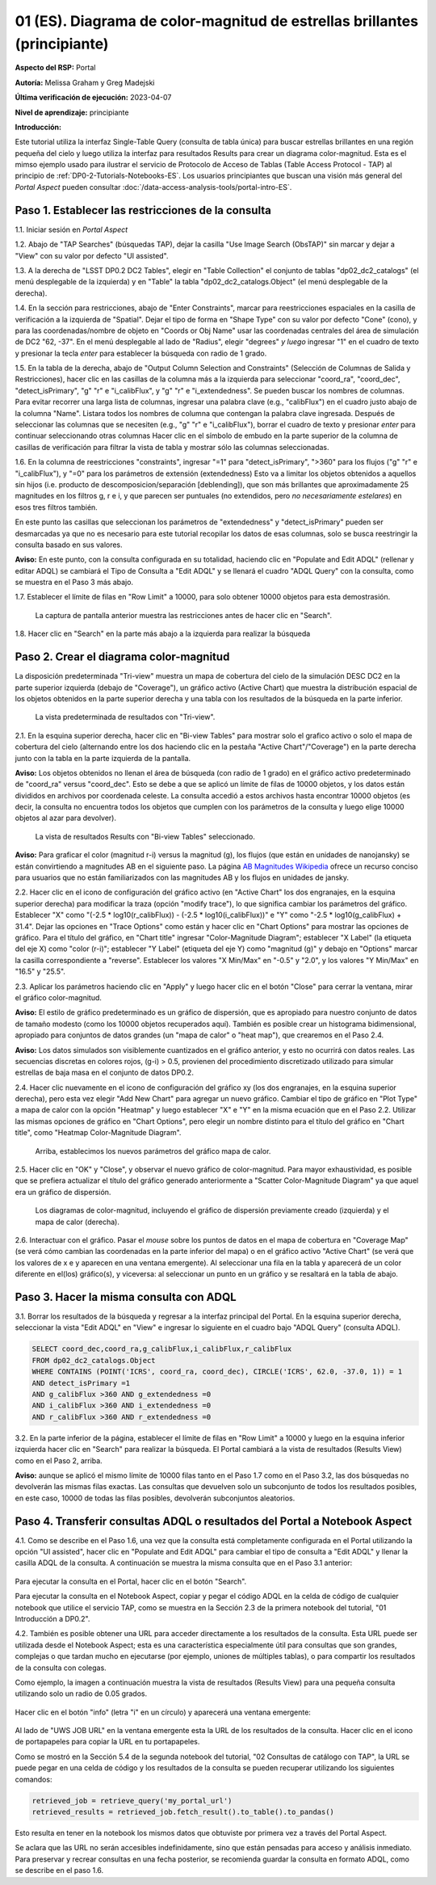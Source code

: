 .. Revisar el README para obtener instrucciones sobre cómo contribuir.
.. Revisar la guía de estilo para mantener un enfoque consistente en la documentación.
.. Los objetos estáticos, como las figuras, deben almacenarse en el directorio _static. Revisar _static/README para obtener instrucciones sobre cómo contribuir.
.. No eliminar los comentarios que describen cada sección. Se incluyen para brindar orientación a los colaboradores.
.. No eliminar otro contenido proporcionado en las plantillas, como por ejemplo una sección. En su lugar, comentar el contenido y agregar comentarios para explicar la situación. Por ejemplo:
  - Si no se necesita una sección dentro de la plantilla, comentar el título de la sección y la referencia de la etiqueta. No eliminar el título de sección esperado, la referencia ni los comentarios relacionados proporcionados por la plantilla.
  - Si un archivo no puede incluir un título (rodeado por ampersands (#)), comentar el título desde la plantilla e incluir un comentario explicando por qué se implementa esto (además de aplicar la directiva ``title``).

.. Esta es la etiqueta que se puede utilizar para hacer referencia cruzada a este archivo.
.. El formato recomendado para todas las etiquetas es "Nombre del Directorio"-"Nombre del Título" -- Los espacios deben reemplazarse por guiones.
.. _Tutorials-Examples-DP0-2-Portal-Beginner-ES:
.. Cada sección debe incluir una etiqueta para hacer referencia cruzada a una área específica.
.. El formato recomendado para todas las etiquetas es "Nombre del Título"-"Nombre de la Sección" -- Los espacios deben reemplazarse por guiones.
.. Para hacer referencia a una etiqueta que no está asociada con un objeto reST, como un título o una figura, se debe incluir el enlace y el título explícito utilizando la sintaxis :ref:`texto del enlace <nombre-de-la-etiqueta>`.
.. Una advertencia alertará sobre etiquetas idénticas durante el proceso de verificación de enlaces.

.. Review the README on instructions to contribute.
.. Review the style guide to keep a consistent approach to the documentation.
.. Static objects, such as figures, should be stored in the _static directory. Review the _static/README on instructions to contribute.
.. Do not remove the comments that describe each section. They are included to provide guidance to contributors.
.. Do not remove other content provided in the templates, such as a section. Instead, comment out the content and include comments to explain the situation. For example:
	- If a section within the template is not needed, comment out the section title and label reference. Do not delete the expected section title, reference or related comments provided from the template.
    - If a file cannot include a title (surrounded by ampersands (#)), comment out the title from the template and include a comment explaining why this is implemented (in addition to applying the ``title`` directive).

.. This is the label that can be used for cross referencing this file.
.. Recommended title label format is "Directory Name"-"Title Name" -- Spaces should be replaced by hyphens.
.. _Tutorials-Examples-DP0-2-Portal-Beginner:
.. Each section should include a label for cross referencing to a given area.
.. Recommended format for all labels is "Title Name"-"Section Name" -- Spaces should be replaced by hyphens.
.. To reference a label that isn't associated with an reST object such as a title or figure, you must include the link and explicit title using the syntax :ref:`link text <label-name>`.
.. A warning will alert you of identical labels during the linkcheck process.

##########################################################################
01 (ES). Diagrama de color-magnitud de estrellas brillantes (principiante)
##########################################################################

.. 01. Bright Stars !!!Color-Magnitude!!!{Melissa tradujo magnitud-color y no color-magnitud} Diagram (beginner)

.. Esta sección debería ofrecer una descripción breve y de alto nivel de la página.
.. This section should provide a brief, top-level description of the page.

**Aspecto del RSP:** Portal

.. **RSP Aspect:** Portal

**Autoría:** Melissa Graham y Greg Madejski

.. **Contact authors:** Melissa Graham and Greg Madejski

**Última verificación de ejecución:** 2023-04-07

.. **Last verified to run:** 2023-04-07

**Nivel de aprendizaje:** principiante

.. **!!!Targeted!!! learning level:** beginner

**Introducción:**

.. **Introduction:**

Este tutorial utiliza la interfaz Single-Table Query (consulta de tabla única) para buscar estrellas brillantes en una región pequeña del cielo
y luego utiliza la interfaz para resultados Results para crear un diagrama color-magnitud.
Esta es el mimso ejemplo usado para ilustrar el servicio de Protocolo de Acceso de Tablas (Table Access Protocol - TAP) al principio de :ref:`DP0-2-Tutorials-Notebooks-ES`.
Los usuarios principiantes que buscan una visión más general del *Portal Aspect* pueden consultar :doc:`/data-access-analysis-tools/portal-intro-ES`.

.. This tutorial uses the !!!Single-Table Query interface!!! to search for bright stars in a small region of sky,
   and then uses the !!!Results interface!!! to create a color-magnitude diagram.
   This is the same demonstration used to illustrate the Table Access Protocol (TAP) service in the first of the !!!:ref:`DP0-2-Tutorials-Notebooks`!!!{debería referenciar a versión español}
   Beginner-level users looking for a more general overview of the Portal Aspect should refer to this !!!:doc:`/data-access-analysis-tools/portal-intro`!!!
 
.. _DP0-2-Portal-Beginner-ES-Step-1:

Paso 1. Establecer las restricciones de la consulta
===================================================

.. Step 1. Set the !!!query constraints!!!
.. =================================


1.1. Iniciar sesión en *Portal Aspect*

.. 1.1. Log in to the !!!Portal Aspect!!!.
.. No se bien cómo traducir "Portal Aspect"

1.2. Abajo de "TAP Searches" (búsquedas TAP), dejar la casilla "Use Image Search (ObsTAP)" sin marcar y dejar a "View" con su valor por defecto "UI assisted".

.. 1.2. Under "TAP Searches", leave the "Use Image Search (ObsTAP)" box unchecked, and leave "View" at its default "UI assisted".

1.3. A la derecha de "LSST DP0.2 DC2 Tables", elegir en "Table Collection" el conjunto de tablas "dp02_dc2_catalogs" (el menú desplegable de la izquierda) y en "Table" la tabla "dp02_dc2_catalogs.Object" (el menú desplegable de la derecha).

.. 1.3. Next to "LSST DP0.2 DC2 Tables", choose the !!!Table Collection!!! to be "dp02_dc2_catalogs" (left drop-down menu) and the Table to be "dp02_dc2_catalogs.Object" (right drop-down menu).
.. Acá se usa "Table Colection" para identificar el menu desplegable pero también indicando que se esta eligiendo dentro de la colección de tablas, por eso agrego "el congunto de tablas" a la traducción

1.4. En la sección para restricciones, abajo de "Enter Constraints", marcar para reestricciones espaciales en la casilla de verificación a la izquierda de "Spatial".
Dejar el tipo de forma en "Shape Type" con su valor por defecto "Cone" (cono), y para las coordenadas/nombre de objeto en "Coords or Obj Name" usar las coordenadas centrales del área de simulación de DC2 "62, -37".
En el menú desplegable al lado de "Radius", elegir "degrees" *y luego* ingresar "1" en el cuadro de texto y presionar la tecla *enter* para establecer la búsqueda con radio de 1 grado.

.. 1.4. Under "Enter Constraints", select the box to the left of "Spatial".
   Leave the "Shape Type" as the default "Cone", and for "Coords or Obj Name" use the central coordinates of the DC2 simulation area "62, -37".
   Next to "Radius", from the drop down menu choose "degrees" *and then* enter "1" in the box and press !!!enter!!!{quizás traducir como <tecla "entrar">?} to set the search radius to 1 degree.

1.5. En la tabla de la derecha, abajo de "Output Column Selection and Constraints" (Selección de Columnas de Salida y Restricciones), hacer clic en las casillas de la columna más a la izquierda para seleccionar "coord_ra", "coord_dec", "detect_isPrimary", "g" "r" e "i_calibFlux", y "g" "r" e "i_extendedness". Se pueden buscar los nombres de columnas. Para evitar recorrer una larga lista de columnas, 
ingresar una palabra clave (e.g., "calibFlux") en el cuadro justo abajo de la columna "Name". Listara todos los nombres de columna que contengan la palabra clave ingresada. 
Después de seleccionar las columnas que se necesiten (e.g., "g" "r" e "i_calibFlux"), borrar el cuadro de texto y presionar *enter* para continuar seleccionando otras columnas
Hacer clic en el símbolo de embudo en la parte superior de la columna de casillas de verificación para filtrar la vista de tabla y mostrar sólo las columnas seleccionadas.

.. 1.5. In the table at right, under "Output Column Selection and Constraints", click the box in the left-most column to select "coord_ra", "coord_dec", "detect_isPrimary", "g" "r" and "i_calibFlux", and "g" "r" and "i_extendedness". Column names are searchable. To avoid !!!scrolling!!! a long column list, 
   enter a keyword (e.g., "calibFlux") in the box right below the "Name" column. It will list all the column names containing the given keyword. 
   After selecting the needed columns (e.g., "g" "r" and "i_calibFlux"), clear the box and hit the return key to continue selecting other columns. 
   Click on the funnel symbol at the top of the checkbox column to filter the table view to show selected columns only.

1.6. En la columna de reestricciones "constraints", ingresar "=1" para "detect_isPrimary", ">360" para los flujos ("g" "r" e "i_calibFlux"), y "=0" para los parámetros de extensión (extendedness)
Esto va a limitar los objetos obtenidos a aquellos sin hijos (i.e. producto de descomposicion/separación [deblending]), que son más brillantes que aproximadamente 25 magnitudes
en los filtros g, r e i, y que parecen ser puntuales (no extendidos, pero *no necesariamente estelares*) en esos tres filtros también.

.. 1.6. In the "constraints" column, enter "=1" for the "detect_isPrimary", ">360" for the fluxes, and "=0" for the !!!extendedness!!! parameters.
   This will limit the objects returned to those !!!with no children!!! (i.e., the products of !!!deblending!!!), which are brighter than about 25th magnitude
   in the g, r, and i filters, and which appear to be !!!point-like!!! (not extended, but *not necessarily stellar*) in those three filters as well.
.. No se cómo se traduce "extendedness" en el contexto de astronomía
.. No estoy seguro en "... limitar los objetos obtenidos a aquellos sin hijos..." si es correcta la traducción de "with no children" en contexto de astronomía
.. No estoy seguro de cómo se traduce "deblending"
.. No estoy seguro de "point-like" lo traduzco como puntual

En este punto las casillas que seleccionan los parámetros de "extendedness" y "detect_isPrimary" pueden ser desmarcadas ya que
no es necesario para este tutorial recopilar los datos de esas columnas, solo se busca reestringir la consulta basado en sus valores.

.. At this point the boxes selecting the "extendedness" and "detect_isPrimary" parameters can be unchecked, because
   it is not necessary for this tutorial to actually retrieve the data in those columns, only to constrain the query based on their values.

**Aviso:** En este punto, con la consulta configurada en su totalidad, haciendo clic en "Populate and Edit ADQL" (rellenar y editar ADQL) se cambiará el Tipo de Consulta a "Edit ADQL" y se llenará el cuadro "ADQL Query" con la consulta, como se muestra en el Paso 3 más abajo.

.. **Notice:** At this point, with the query all set up, clicking !!!"Populate and Edit ADQL"!!! will switch the Query Type to "Edit ADQL" and populate the ADQL query box, as shown in Step 3 below.

1.7. Establecer el límite de filas en "Row Limit" a 10000, para solo obtener 10000 objetos para esta demostrasión.

.. 1.7. Set the !!!"Row Limit"!!! to 10000, to only retrieve 10000 objects for this demonstration.

.. figure:: /_static/portal_tut01_step01.png
	:name: portal_tut01_step01
	:alt: Una captura de pantalla que muestra cómo ingresar criterios de búsqueda en la sección Portal.
	  El portal es una forma conveniente de consultar la base de datos de Rubin a través de una interfaz gráfica de usuario sin necesidad de usar Python o *scripts* en la línea de comandos.
	  Cada fila representa una categoría separada que caracteriza los criterios de búsqueda de TAP a utilizar, incluyendo: el servicio TAP; el tipo de consulta;
	  la colección de tablas y la tabla específica a utilizar, así como las restricciones a emplear para la consulta. La búsqueda en el portal se puede realizar presionando el botón de búsqueda en la esquina inferior izquierda.

  La captura de pantalla anterior muestra las restricciones antes de hacer clic en "Search".

.. alt: A screenshot of how to input search criteria in the !!!portal aspect!!!.
        The portal is a convenient way to query the Rubin database through a graphical user interface without any python or command line scripting. 
    		Each row is a separate category characterizing the tap search criteria to be used, including: the tap service; the query type; 
        the table collection and specific table to be used and the constraints to be used for the query. The portal search can be performed by hitting the search button on the bottom left. 

   The above screenshot shows the constraints before clicking "Search".
        
1.8. Hacer clic en "Search" en la parte más abajo a la izquierda para realizar la búsqueda

.. 1.8. Clic "Search" at lower left.


.. _DP0-2-Portal-Beginner-ES-Step-2:

Paso 2. Crear el diagrama color-magnitud
==========================================

.. Step 2. Create the color-magnitude diagram
.. ==========================================

La disposición predeterminada "Tri-view" muestra un mapa de cobertura del cielo de la simulación DESC DC2 en la parte superior izquierda (debajo de "Coverage"), un gráfico activo (Active Chart) que muestra la distribución espacial de los objetos obtenidos
en la parte superior derecha y una tabla con los resultados de la búsqueda en la parte inferior.

.. The default "Tri-view" layout shows a sky !!!coverage map!!! from DESC DC2 simulation at upper left, an !!!active chart!!! showing the spatial distribution of returned 
   objects at upper right, and a table of the search results along the bottom.
.. No estoy seguro cómo se traduce "active map" en este contexto, diria interactivo pero en ese caso sería interactive chart...

.. figure:: /_static/portal_tut01_step02a.png
	:name: portal_tut01_step02a
	:alt: Una captura de pantalla de los resultados de la consulta realizada anteriormente
	
  La vista predeterminada de resultados con "Tri-view".

.. alt: A screenshot of the previous query's results.  
..
.. The default Results view with "Tri-view".
  
2.1. En la esquina superior derecha, hacer clic en "Bi-view Tables"  para mostrar solo el grafico activo o solo el mapa de cobertura del cielo (alternando entre los dos haciendo clic en la pestaña "Active Chart"/"Coverage") en la parte derecha junto con la tabla en la parte izquierda de la pantalla.

.. 2.1. In the upper right corner, click "Bi-view Tables" to show only either the !!!active chart!!! or the !!!sky coverage map!!! (switching between the two by clicking the tap "Active Chart"/"Coverage") in the right along with the table in the left of the screen.
.. No estoy seguro como se traduce "sky coverage map"


**Aviso:** Los objetos obtenidos no llenan el área de búsqueda (con radio de 1 grado) en el gráfico activo predeterminado de "coord_ra" versus "coord_dec". 
Esto se debe a que se aplicó un límite de filas de 10000 objetos, y los datos están divididos en archivos por coordenada celeste. 
La consulta accedió a estos archivos hasta encontrar 10000 objetos (es decir, la consulta no encuentra todos los objetos que cumplen con los parámetros de la consulta y luego elige 10000 objetos al azar para devolver).

.. **Notice:** The objects retrieved *do not* fill in the search area (a 1 degree radius) in the default !!!active chart!! of "coord_ra" versus "coord_dec".
    This is because a row limit of 10000 objects was applied, and the data is partitioned into files by !!!sky coordinate!!!.
    The query accessed these files until 10000 objects were found (i.e., the query *does not* find *all objects* that satisfy the query parameters and then choose 10000 random objects to return).
.. No estoy seguro de la traducción de "sky coordinate" como coordenadas celestes

.. figure:: /_static/portal_tut01_step02b.png
	:name: portal_tut01_step02b
	:alt: Esta captura de pantalla del portal se muestra después de ejecutar una búsqueda de consulta. La imagen superior muestra la densidad de las fuentes seleccionadas dentro del área de búsqueda.
	      En este caso, un círculo de radio seleccionado por el usuario centrado en la ascensión recta y declinación elegidas por el usuario.
	      El panel inferior muestra los objetos devueltos por la consulta de búsqueda en forma de tabla.	

	La vista de resultados Results con "Bi-view Tables" seleccionado.

.. alt: This screenshot of the portal after a search query is run.  The top image shows the density of selected sources within the search area. 
       In this case, a circle of radius that is selected by the user centered at the !!!right ascension!!! and declination !!!location!!! selected by the user. 
       The bottom panel displays the returned objects from the search query as a table. 
..
.. The !!!Results!!!{es el sistema de interfaz de resultados} view with "Bi-view Tables" selected.
.. No estoy seguro de la traducción "right ascension" como "ascensión recta"
.. No estoy seguro del significado de la oracion 


**Aviso:** Para graficar el color (magnitud r-i) versus la magnitud (g), los flujos (que están en unidades de nanojansky) se están convirtiendo a magnitudes AB en el siguiente paso. La página `AB Magnitudes Wikipedia <https://en.wikipedia.org/wiki/AB_magnitude>`_ ofrece un recurso conciso para usuarios que no están familiarizados con las magnitudes AB y los flujos en unidades de jansky.

.. **Notice:** In order to plot color (r-i magnitude) versus magnitude (g), the fluxes (which are in units of nanojansky) are being converted to AB magnitudes in the next step. The `AB Magnitudes Wikipedia <https://en.wikipedia.org/wiki/AB_magnitude>`_ page provides a concise resource for users who are unfamiliar with AB magnitudes and fluxes in units of janskys.

2.2. Hacer clic en el icono de configuración del gráfico activo (en "Active Chart" los dos engranajes, en la esquina superior derecha) para modificar la traza (opción "modify trace"), lo que significa cambiar los parámetros del gráfico.
Establecer "X" como "(-2.5 * log10(r_calibFlux)) - (-2.5 * log10(i_calibFlux))" e "Y" como "-2.5 * log10(g_calibFlux) + 31.4".
Dejar las opciones en "Trace Options" como están y hacer clic en "Chart Options" para mostrar las opciones de gráfico.
Para el título del gráfico, en "Chart title" ingresar "Color-Magnitude Diagram"; establecer "X Label" (la etiqueta del eje X) como "color (r-i)"; establecer "Y Label" (etiqueta del eje Y) como "magnitud (g)" y debajo en "Options" marcar la casilla correspondiente a "reverse". 
Establecer los valores "X Min/Max" en "-0.5" y "2.0", y los valores "Y Min/Max" en "16.5" y "25.5".

.. 2.2. Click on the Active Chart settings icon (two gears, upper right) in order to "modify trace", which means to change the plot parameters.
   Set "X" to be "(-2.5 * log10(r_calibFlux)) - (-2.5 * log10(i_calibFlux))", and "Y" to be "-2.5 * log10(g_calibFlux) + 31.4".
   Leave the options on "Trace Options" as they are, and click on "Chart Options" to show the options.
   For "Chart title" enter !!!"Color-Magnitude Diagram"!!!; set "X Label" to "color (r-i)"; set "Y Label" to "magnitude (g)", and underneath check the "Options" box for "reverse".
   Set the "X Min/Max" values to "-0.5" and "2.0", and the "Y Min/Max" values to "16.5" and "25.5".
.. Dejo como título "Color-Magnitude Diagram" para que coincida con la captura de pantalla.

.. figure:: /_static/portal_tut01_step02c.png
	:name: portal_tut01_step02c
	:alt: Una captura de pantalla del Portal Aspect que muestra la interfaz que permite al usuario crear gráficos a partir de los datos devueltos por la consulta.
	Crear gráficos de esta manera es una forma fácil y funcional de explorar los datos.
	La interfaz permite al usuario: ingresar funciones de los datos devueltos para graficar, elegir un esquema de color, editar la segmentación, crear etiquetas y editar la escala de los ejes.
        :width: 300
	
	Establecer los parámetros del gráfico

.. alt: A screenshot of the portal aspect showing the interface that allows the user to create charts from the data returned by the query. 
   		Creating plots from the data in this way is an easy and functional way to explore the data. 
      The interface allows the user to: input functions of the returned data to plot, choose a color scheme, edit the binning, create labels and edit the axis scaling. 
..   
.. Set the plot parameters.
	
	
2.3. Aplicar los parámetros haciendo clic en "Apply" y luego hacer clic en el botón "Close" para cerrar la ventana, mirar el gráfico color-magnitud.

.. 2.3. Click "Apply" and then "Close" the pop-up window, and look at the color-magnitude plot.

.. figure:: /_static/portal_tut01_step02d.png
	:name: portal_tut01_step02d
	:alt: Una captura de pantalla del gráfico creado a partir de los datos devueltos por la consulta utilizando la interfaz xy del Portal Aspect.
	El gráfico muestra un diagrama de color-magnitud, magnitud AB de la banda g vs. el color banda r menos la banda i, para los objetos devueltos por la consulta de búsqueda. 
	Este ejemplo demuestra cómo explorar rápidamente los datos devueltos en la consulta de búsqueda. 
	El gráfico muestra una gran densidad de estrellas en colores r-i bajos, y segmentos discretos en colores r-i más rojizos debido a que los datos simulados se
	basan en modelos estelares rojos discretos que se utilizaron como entrada en DP0.2. Se espera que los datos reales muestren en su lugar una distribución suave de colores.

	El diagrama color-magnitud.

.. alt: A screenshot of the chart created from the data returned by the query using the xy interface of the portal aspect. 
   The chart shows a color magnitude diagram, !!!g-band AB magnitude vs r-band minus i-band color!!!{REVISAR CARO}, for the objects returned by the search query. 
   This example demonstrates how to quickly explore the data returned in the search query. 
   The plot shows a large density of stars at low r-i color, and discrete bins at redder r-i color because the simulated data is 
   based on discrete red stellar models that were used as input into DP0.2. Real data is expected to instead show a smooth distribution of colors.
..
.. The color-magnitude diagram.

**Aviso:** El estilo de gráfico predeterminado es un gráfico de dispersión, que es apropiado para nuestro conjunto de datos de tamaño modesto (como los 10000 objetos recuperados aquí). 
También es posible crear un histograma bidimensional, apropiado para conjuntos de datos grandes (un "mapa de calor" o "heat map"), que crearemos en el Paso 2.4.

.. **Notice:** The default plot style is a scatter plot, which is appropriate for our data set of a modest size (such as 10000 objects retrieved here).  
   It is also possible to create a two-dimensional histogram, appropriate for large data sets (a "heat map") which we will make in Step 2.4.  

**Aviso:** Los datos simulados son visiblemente cuantizados en el gráfico anterior, y esto no ocurrirá con datos reales.
Las secuencias discretas en colores rojos, (g-i) > 0.5, provienen del procedimiento discretizado utilizado para simular estrellas de baja masa en el conjunto de datos DP0.2.

.. **Notice:** The simulated data is visibly quantized in the above plot, and this will not be the case with real data.
   The discrete sequences at red colors, (g-i) > 0.5, come from the discretized procedure used to simulate low-mass stars in the DP0.2 data set.

2.4. Hacer clic nuevamente en el icono de configuración del gráfico xy (los dos engranajes, en la esquina superior derecha), pero esta vez elegir "Add New Chart" para agregar un nuevo gráfico.
Cambiar el tipo de gráfico en "Plot Type" a mapa de calor con la opción "Heatmap" y luego establecer "X" e "Y" en la misma ecuación que en el Paso 2.2.
Utilizar las mismas opciones de gráfico en "Chart Options", pero elegir un nombre distinto para el título del gráfico en "Chart title", como "Heatmap Color-Magnitude Diagram".

.. 2.4. Click on the !!!xy plot!!!{es la primera vez que llama así a este gráfico en el texto principal del tutorial, anteriormente era el Active Chart} settings icon (two gears, upper right) again, but this time choose "Add New Chart."  
   Change the "Plot Type" to "Heatmap", and then set the "X" and "Y" to the same equation as in Step 2.2.
   Use the same "Chart Options" except give it a different "Chart title", such as "Heatmap Color-Magnitude Diagram."
.. !!!Acá para obtener el mismo gráfico que se muestra en la captura en el tutorial se omitieron detalles como elegir GreySeq y 100 en los bins!!!

.. figure:: /_static/portal_tut01_step02e.png
	:name: portal_tut01_step02e
	:alt: Captura de pantalla de la ventana de diálogo donde el usuario puede establecer los nuevos parámetros del gráfico para el mapa de calor.
        :width: 300

	Arriba, establecimos los nuevos parámetros del gráfico mapa de calor.

.. alt: Screenshot of dialog box where the user can set new chart parameters for the heat map.
..
.. Above, we set the new chart parameters for a heatmap plot.

2.5. Hacer clic en "OK" y "Close", y observar el nuevo gráfico de color-magnitud. Para mayor exhaustividad, es posible que se prefiera actualizar el título del gráfico generado anteriormente a "Scatter Color-Magnitude Diagram" ya que aquel era un gráfico de dispersión.

.. 2.5. Click "OK" and !!!"Close"!!!{al clickear en OK ya se cierra}, and look at the new color-magnitude plot.  For completeness, you might wish to update the title of the plot you generated previously to "Scatter Color-Magnitude Diagram."  

.. figure:: /_static/portal_tut01_step02f.png
	:name: portal_tut01_step02f
	:alt: Diagramas de color-magnitud generados a partir del gráfico de dispersión y el mapa de calor creados anteriormente.
	
	Los diagramas de color-magnitud, incluyendo el gráfico de dispersión previamente creado (izquierda) y el mapa de calor (derecha).

.. alt: Color magnitude diagrams generated from the previously mad scatter plot and heatmap.
..
.. The color-magnitude diagrams, including the previously made scatter plot (left) and the heatmap (right).

2.6. Interactuar con el gráfico.
Pasar el *mouse* sobre los puntos de datos en el mapa de cobertura en "Coverage Map" (se verá cómo cambian las coordenadas en la parte inferior del mapa) o en el gráfico activo "Active Chart" (se verá que los valores de x e y aparecen en una ventana emergente).
Al seleccionar una fila en la tabla y aparecerá de un color diferente en el(los) gráfico(s), y viceversa: al seleccionar un punto en un gráfico y se resaltará en la tabla de abajo.

.. 2.6. Interact with the plot.
.. Hover over the data points with a mouse either on the Coverage map (see the coordinates change in the bottom of the map{no veo que eso pase}) or the Active Chart (see the x and y values appear in a pop-up window). 
.. Select a row in the table and it appears as a different color in the plot(s), and vice-versa: select a point in a plot and it is highlighted in the table below.

.. _DP0-2-Portal-Beginner-ES-Step-3:

Paso 3. Hacer la misma consulta con ADQL
========================================

.. Step 3. Do the same query with ADQL
.. ===================================

3.1. Borrar los resultados de la búsqueda y regresar a la interfaz principal del Portal.
En la esquina superior derecha, seleccionar la vista "Edit ADQL" en "View" e ingresar lo siguiente en el cuadro bajo "ADQL Query" (consulta ADQL).

.. 3.1. Clear the search results and return to the main Portal interface.
.. In the upper right, select "Edit ADQL" for "View", and enter the following in the box under "ADQL Query".

.. code-block:: SQL

   SELECT coord_dec,coord_ra,g_calibFlux,i_calibFlux,r_calibFlux
   FROM dp02_dc2_catalogs.Object
   WHERE CONTAINS (POINT('ICRS', coord_ra, coord_dec), CIRCLE('ICRS', 62.0, -37.0, 1)) = 1
   AND detect_isPrimary =1
   AND g_calibFlux >360 AND g_extendedness =0
   AND i_calibFlux >360 AND i_extendedness =0
   AND r_calibFlux >360 AND r_extendedness =0

3.2. En la parte inferior de la página, establecer el límite de filas en "Row Limit" a 10000 y luego en la esquina inferior izquierda hacer clic en "Search" para realizar la búsqueda.
El Portal cambiará a la vista de resultados (Results View) como en el Paso 2, arriba.

.. 3.2. At the bottom of that page, set the "Row Limit" to 10000 and then click "Search" at lower left.
   The Portal will transition to the !!!"Results View"!!! as in Step 2, above.

**Aviso:** aunque se aplicó el mismo límite de 10000 filas tanto en el Paso 1.7 como en el Paso 3.2,
las dos búsquedas no devolverán las mismas filas exactas.
Las consultas que devuelven solo un subconjunto de todos los resultados posibles, en este caso, 10000 de todas las filas posibles,
devolverán subconjuntos aleatorios.

.. **Notice:** although the same "Row Limit" of 10000 was applied both in Step 1.7 and Step 3.2,
   the two searches will not return the exact same rows.
   Queries which return only a subset of all possible results, in this case 10000 out of all possible rows,
   !!!will return random subsets!!!{parece enredado ya que antes decía que no tomaba aleatoriamente los objetos sino que iba archivo por archivo hasta llegar a 10000... pero claro creo que es exactamente lo que se advierte, que con las consultas si hay random}.



.. _DP0-2-Portal-Beginner-ES-Step-4:

Paso 4. Transferir consultas ADQL o resultados del Portal a Notebook Aspect
===========================================================================

.. Step 4. Transfer ADQL queries or results from the Portal to the Notebook Aspect
.. ===============================================================================

4.1. Como se describe en el Paso 1.6, una vez que la consulta está completamente configurada en el Portal utilizando la opción "UI assisted",
hacer clic en "Populate and Edit ADQL" para cambiar el tipo de consulta a "Edit ADQL" y llenar la casilla ADQL de la consulta.
A continuación se muestra la misma consulta que en el Paso 3.1 anterior:

.. 4.1. As described under Step 1.6, once a query is all set up in the Portal using the "UI assisted",
.. click "Populate and Edit ADQL" to switch the Query Type to "Edit ADQL" and populate the ADQL query box.
.. Shown below is the same query as in Step 3.1 above:  

.. figure:: /_static/portal_tut01_step04a.png  
	:name: portal_tut01_step04a
	:alt: Captura de pantalla del formulario de consulta del Portal de RSP donde el usuario hará clic en el botón de búsqueda.

.. alt: Screenshot of the RSP portal query where the user will click the search button.

Para ejecutar la consulta en el Portal, hacer clic en el botón "Search".	

.. To execute the query in the Portal, click the "Search" button.

Para ejecutar la consulta en el Notebook Aspect, copiar y pegar el código ADQL en la celda de código de cualquier notebook que
utilice el servicio TAP, como se muestra en la Sección 2.3 de la primera notebook del tutorial, "01 Introducción a DP0.2".

.. To execute the query in the Notebook Aspect, copy-paste the ADQL statement into the code cell of any notebook that
.. which uses the TAP service, as demonstrated in Section 2.3 of the first tutorial notebook, !!!01 Introduction to DP0.2.!!! {revisar si esto se traduce en el proyecto actal: SI DP02_01_Introduccion_a_DP02_ES.ipynb}

4.2. También es posible obtener una URL para acceder directamente a los resultados de la consulta.
Esta URL puede ser utilizada desde el Notebook Aspect; esta es una característica especialmente útil para
consultas que son grandes, complejas o que tardan mucho en ejecutarse (por ejemplo, uniones de múltiples tablas),
o para compartir los resultados de la consulta con colegas.

.. 4.2. It is also possible to obtain a URL for direct access to the query results.
.. This URL can be used from the Notebook Aspect; this is an especially useful feature for 
.. queries that are large, complex, or time-consuming to execute (for instance, multiple table joins),
.. or for sharing query results with colleagues. 

Como ejemplo, la imagen a continuación muestra la vista de resultados (Results View) para una pequeña consulta utilizando solo un radio de 0.05 grados.

.. As an example, the image below displays the !!!Results View!!! for a small query using just a 0.05 degree radius.

.. figure:: /_static/portal_tut01_step04b.png  
	:name: portal_tut01_step04b
	:alt: Captura de pantalla de la vista de resultados de la consulta anterior.

.. alt: Screenshot of the results view from the above query.  

Hacer clic en el botón "info" (letra "i" en un círculo) y aparecerá una ventana emergente:

.. Click on the "info" button (letter "i" in a circle), and a pop-up window will appear:

.. figure:: /_static/portal_tut01_step04c.png  
	:name: portal_tut01_step04c
	:alt: Ventana emergente cuando se hace clic en el botón de información.

.. alt: Pop-up window when the info button is clicked.

Al lado de "UWS JOB URL" en la ventana emergente esta la URL de los resultados de la consulta. 
Hacer clic en el icono de portapapeles para copiar la URL en tu portapapeles.

.. The "UWS JOB URL" in the pop-up is the URL to the query results.
.. Click on the clipboard icon to copy the URL to your clipboard.

Como se mostró en la Sección 5.4 de la segunda notebook del tutorial, "02 Consultas de catálogo con TAP",
la URL se puede pegar en una celda de código y los resultados de la consulta se pueden recuperar utilizando los siguientes comandos:

.. As demonstrated in Section 5.4 of the second tutorial notebook, !!!02 Catalog Queries with TAP!!!{esta notebook parece que no se traduce en esta etapa, no se si conviene referenciarla con su nombre en ingles...},
.. the URL can be pasted into a code cell and the query results retrieved using the following commands:

.. code-block:: SQL

	retrieved_job = retrieve_query('my_portal_url')
	retrieved_results = retrieved_job.fetch_result().to_table().to_pandas()

Esto resulta en tener en la notebook los mismos datos que obtuviste por primera vez a través del Portal Aspect.

.. This results in having the same data in your notebook which you first obtained via the Portal Aspect.

Se aclara que las URL no serán accesibles indefinidamente, sino que están pensadas para acceso y análisis inmediato.
Para preservar y recrear consultas en una fecha posterior, se recomienda guardar la consulta en formato ADQL, como se describe en el paso 1.6.

.. We note that URLs will not be accessible indefinitely, !!!but rather are intended to serve the use case of immediate access and analysis!!!{revisar}. 
.. To preserve and recreate queries at a later date, it is recommended to save the ADQL-formatted query as described in step 1.6.
